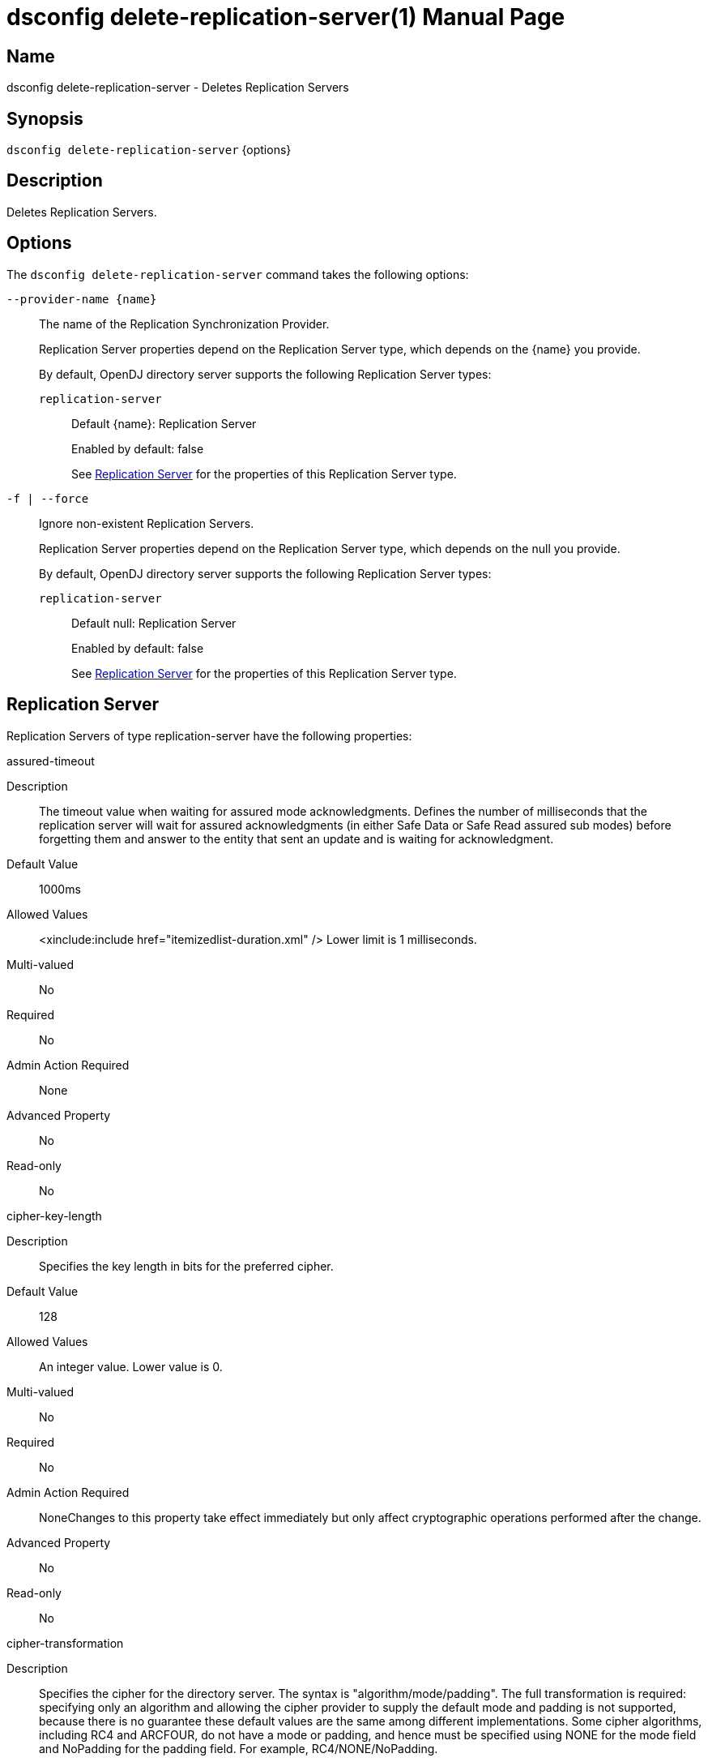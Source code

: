 ////
  The contents of this file are subject to the terms of the Common Development and
  Distribution License (the License). You may not use this file except in compliance with the
  License.

  You can obtain a copy of the License at legal/CDDLv1.0.txt. See the License for the
  specific language governing permission and limitations under the License.

  When distributing Covered Software, include this CDDL Header Notice in each file and include
  the License file at legal/CDDLv1.0.txt. If applicable, add the following below the CDDL
  Header, with the fields enclosed by brackets [] replaced by your own identifying
  information: "Portions Copyright [year] [name of copyright owner]".

  Copyright 2011-2017 ForgeRock AS.
  Portions Copyright 2025 3A Systems LLC.
////

[#dsconfig-delete-replication-server]
= dsconfig delete-replication-server(1)
:doctype: manpage
:manmanual: Directory Server Tools
:mansource: OpenDJ

== Name
dsconfig delete-replication-server - Deletes Replication Servers

== Synopsis

`dsconfig delete-replication-server` {options}

[#dsconfig-delete-replication-server-description]
== Description

Deletes Replication Servers.



[#dsconfig-delete-replication-server-options]
== Options

The `dsconfig delete-replication-server` command takes the following options:

--
`--provider-name {name}`::

The name of the Replication Synchronization Provider.
+

[open]
====
Replication Server properties depend on the Replication Server type, which depends on the {name} you provide.

By default, OpenDJ directory server supports the following Replication Server types:

`replication-server`::
+
Default {name}: Replication Server
+
Enabled by default: false
+
See  <<dsconfig-delete-replication-server-replication-server>> for the properties of this Replication Server type.
====

`-f | --force`::

Ignore non-existent Replication Servers.
+

[open]
====
Replication Server properties depend on the Replication Server type, which depends on the null you provide.

By default, OpenDJ directory server supports the following Replication Server types:

`replication-server`::
+
Default null: Replication Server
+
Enabled by default: false
+
See  <<dsconfig-delete-replication-server-replication-server>> for the properties of this Replication Server type.
====

--

[#dsconfig-delete-replication-server-replication-server]
== Replication Server

Replication Servers of type replication-server have the following properties:

--


assured-timeout::
[open]
====
Description::
The timeout value when waiting for assured mode acknowledgments. Defines the number of milliseconds that the replication server will wait for assured acknowledgments (in either Safe Data or Safe Read assured sub modes) before forgetting them and answer to the entity that sent an update and is waiting for acknowledgment.


Default Value::
1000ms


Allowed Values::
<xinclude:include href="itemizedlist-duration.xml" />
Lower limit is 1 milliseconds.


Multi-valued::
No

Required::
No

Admin Action Required::
None

Advanced Property::
No

Read-only::
No


====

cipher-key-length::
[open]
====
Description::
Specifies the key length in bits for the preferred cipher. 


Default Value::
128


Allowed Values::
An integer value. Lower value is 0.


Multi-valued::
No

Required::
No

Admin Action Required::
NoneChanges to this property take effect immediately but only affect cryptographic operations performed after the change.

Advanced Property::
No

Read-only::
No


====

cipher-transformation::
[open]
====
Description::
Specifies the cipher for the directory server. The syntax is &quot;algorithm/mode/padding&quot;. The full transformation is required: specifying only an algorithm and allowing the cipher provider to supply the default mode and padding is not supported, because there is no guarantee these default values are the same among different implementations. Some cipher algorithms, including RC4 and ARCFOUR, do not have a mode or padding, and hence must be specified using NONE for the mode field and NoPadding for the padding field. For example, RC4/NONE/NoPadding.


Default Value::
AES/CBC/PKCS5Padding


Allowed Values::
A String


Multi-valued::
No

Required::
No

Admin Action Required::
NoneChanges to this property take effect immediately but only affect cryptographic operations performed after the change.

Advanced Property::
No

Read-only::
No


====

compute-change-number::
[open]
====
Description::
Whether the replication server will compute change numbers. This boolean tells the replication server to compute change numbers for each replicated change by maintaining a change number index database. Changenumbers are computed according to http://tools.ietf.org/html/draft-good-ldap-changelog-04. Note this functionality has an impact on CPU, disk accesses and storage. If changenumbers are not required, it is advisable to set this value to false.


Default Value::
true


Allowed Values::
true
false


Multi-valued::
No

Required::
No

Admin Action Required::
None

Advanced Property::
No

Read-only::
No


====

confidentiality-enabled::
[open]
====
Description::
Indicates whether the replication change-log should make records readable only by Directory Server. Throughput and disk space are affected by the more expensive operations taking place. Confidentiality is achieved by encrypting records on all domains managed by this replication server. Encrypting the records prevents unauthorized parties from accessing contents of LDAP operations. For complete protection, consider enabling secure communications between servers. Change number indexing is not affected by the setting.


Default Value::
false


Allowed Values::
true
false


Multi-valued::
No

Required::
No

Admin Action Required::
NoneChanges to this property take effect immediately but only affect operations performed after the change.

Advanced Property::
No

Read-only::
No


====

degraded-status-threshold::
[open]
====
Description::
The number of pending changes as threshold value for putting a directory server in degraded status. This value represents a number of pending changes a replication server has in queue for sending to a directory server. Once this value is crossed, the matching directory server goes in degraded status. When number of pending changes goes back under this value, the directory server is put back in normal status. 0 means status analyzer is disabled and directory servers are never put in degraded status.


Default Value::
5000


Allowed Values::
An integer value. Lower value is 0.


Multi-valued::
No

Required::
No

Admin Action Required::
None

Advanced Property::
No

Read-only::
No


====

group-id::
[open]
====
Description::
The group id for the replication server. This value defines the group id of the replication server. The replication system of a LDAP server uses the group id of the replicated domain and tries to connect, if possible, to a replication with the same group id.


Default Value::
1


Allowed Values::
An integer value. Lower value is 1. Upper value is 127.


Multi-valued::
No

Required::
No

Admin Action Required::
None

Advanced Property::
No

Read-only::
No


====

monitoring-period::
[open]
====
Description::
The period between sending of monitoring messages. Defines the duration that the replication server will wait before sending new monitoring messages to its peers (replication servers and directory servers). Larger values increase the length of time it takes for a directory server to detect and switch to a more suitable replication server, whereas smaller values increase the amount of background network traffic.


Default Value::
60s


Allowed Values::
<xinclude:include href="itemizedlist-duration.xml" />
Lower limit is 0 milliseconds.


Multi-valued::
No

Required::
No

Admin Action Required::
None

Advanced Property::
No

Read-only::
No


====

queue-size::
[open]
====
Description::
Specifies the number of changes that are kept in memory for each directory server in the Replication Domain. 


Default Value::
10000


Allowed Values::
An integer value. Lower value is 0.


Multi-valued::
No

Required::
No

Admin Action Required::
None

Advanced Property::
Yes (Use --advanced in interactive mode.)

Read-only::
No


====

replication-db-directory::
[open]
====
Description::
The path where the Replication Server stores all persistent information. 


Default Value::
changelogDb


Allowed Values::
A String


Multi-valued::
No

Required::
Yes

Admin Action Required::
None

Advanced Property::
No

Read-only::
Yes


====

replication-port::
[open]
====
Description::
The port on which this Replication Server waits for connections from other Replication Servers or Directory Servers. 


Default Value::
None


Allowed Values::
An integer value. Lower value is 1. Upper value is 65535.


Multi-valued::
No

Required::
Yes

Admin Action Required::
None

Advanced Property::
No

Read-only::
No


====

replication-purge-delay::
[open]
====
Description::
The time (in seconds) after which the Replication Server erases all persistent information. 


Default Value::
3 days


Allowed Values::
<xinclude:include href="itemizedlist-duration.xml" />
Lower limit is 0 seconds.


Multi-valued::
No

Required::
No

Admin Action Required::
None

Advanced Property::
No

Read-only::
No


====

replication-server::
[open]
====
Description::
Specifies the addresses of other Replication Servers to which this Replication Server tries to connect at startup time. Addresses must be specified using the syntax: &quot;hostname:port&quot;. If IPv6 addresses are used as the hostname, they must be specified using the syntax &quot;[IPv6Address]:port&quot;.


Default Value::
None


Allowed Values::
A host name followed by a ":" and a port number.


Multi-valued::
Yes

Required::
No

Admin Action Required::
None

Advanced Property::
No

Read-only::
No


====

replication-server-id::
[open]
====
Description::
Specifies a unique identifier for the Replication Server. Each Replication Server must have a different server ID.


Default Value::
None


Allowed Values::
An integer value. Lower value is 1. Upper value is 65535.


Multi-valued::
No

Required::
Yes

Admin Action Required::
None

Advanced Property::
No

Read-only::
Yes


====

source-address::
[open]
====
Description::
If specified, the server will bind to the address before connecting to the remote server. The address must be one assigned to an existing network interface.


Default Value::
Let the server decide.


Allowed Values::
An IP address


Multi-valued::
No

Required::
No

Admin Action Required::
None

Advanced Property::
No

Read-only::
No


====

weight::
[open]
====
Description::
The weight of the replication server. The weight affected to the replication server. Each replication server of the topology has a weight. When combined together, the weights of the replication servers of a same group can be translated to a percentage that determines the quantity of directory servers of the topology that should be connected to a replication server. For instance imagine a topology with 3 replication servers (with the same group id) with the following weights: RS1=1, RS2=1, RS3=2. This means that RS1 should have 25% of the directory servers connected in the topology, RS2 25%, and RS3 50%. This may be useful if the replication servers of the topology have a different power and one wants to spread the load between the replication servers according to their power.


Default Value::
1


Allowed Values::
An integer value. Lower value is 1.


Multi-valued::
No

Required::
No

Admin Action Required::
None

Advanced Property::
No

Read-only::
No


====

window-size::
[open]
====
Description::
Specifies the window size that the Replication Server uses when communicating with other Replication Servers. This option may be deprecated and removed in future releases.


Default Value::
100000


Allowed Values::
An integer value. Lower value is 0.


Multi-valued::
No

Required::
No

Admin Action Required::
None

Advanced Property::
Yes (Use --advanced in interactive mode.)

Read-only::
No


====



--

